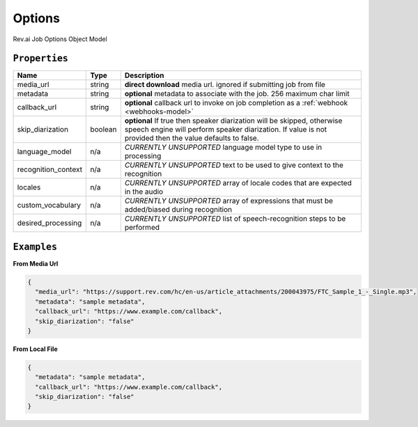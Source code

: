 .. _options-model:

*************
Options
*************

Rev.ai Job Options Object Model

``Properties``
***************

====================== ================ ==============================================================================================
Name                   Type             Description
====================== ================ ==============================================================================================
media_url              string           **direct download** media url. ignored if submitting job from file
---------------------- ---------------- ----------------------------------------------------------------------------------------------
metadata               string           **optional** metadata to associate with the job. 256 maximum char limit
---------------------- ---------------- ----------------------------------------------------------------------------------------------
callback_url           string           **optional** callback url to invoke on job completion as a :ref:`webhook <webhooks-model>`
---------------------- ---------------- ----------------------------------------------------------------------------------------------
skip_diarization       boolean           **optional** If true then speaker diarization will be skipped, otherwise speech engine will perform speaker diarization. If value is not provided then the value defaults to false.
---------------------- ---------------- ----------------------------------------------------------------------------------------------
language_model         n/a              *CURRENTLY UNSUPPORTED* language model type to use in processing
---------------------- ---------------- ----------------------------------------------------------------------------------------------
recognition_context    n/a              *CURRENTLY UNSUPPORTED* text to be used to give context to the recognition
---------------------- ---------------- ----------------------------------------------------------------------------------------------
locales                n/a              *CURRENTLY UNSUPPORTED* array of locale codes that are expected in the audio
---------------------- ---------------- ----------------------------------------------------------------------------------------------
custom_vocabulary      n/a              *CURRENTLY UNSUPPORTED* array of expressions that must be added/biased during recognition
---------------------- ---------------- ----------------------------------------------------------------------------------------------
desired_processing     n/a              *CURRENTLY UNSUPPORTED* list of speech-recognition steps to be performed
====================== ================ ==============================================================================================

``Examples``
*************

**From Media Url**

.. code:: javascript

    {
      "media_url": "https://support.rev.com/hc/en-us/article_attachments/200043975/FTC_Sample_1_-_Single.mp3",
      "metadata": "sample metadata",
      "callback_url": "https://www.example.com/callback",
      "skip_diarization": "false"
    }       

**From Local File**

.. code:: javascript

    {
      "metadata": "sample metadata",
      "callback_url": "https://www.example.com/callback",
      "skip_diarization": "false"
    }    